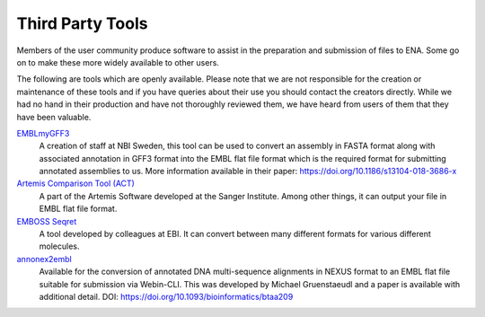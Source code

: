 =================
Third Party Tools
=================

Members of the user community produce software to assist in the preparation 
and submission of files to ENA. Some go on to make these more widely available 
to other users.

The following are tools which are openly available. Please note that we are not
responsible for the creation or maintenance of these tools and if you have 
queries about their use you should contact the creators directly. While we had 
no hand in their production and have not thoroughly reviewed them, we have 
heard from users of them that they have been valuable. 


`EMBLmyGFF3 <https://github.com/NBISweden/EMBLmyGFF3>`_
  A creation of staff at NBI Sweden, this tool can be used to convert an assembly in
  FASTA format along with associated annotation in GFF3 format into the EMBL
  flat file format which is the required format for submitting annotated
  assemblies to us. More information available in their paper:
  https://doi.org/10.1186/s13104-018-3686-x

`Artemis Comparison Tool (ACT) <http://sanger-pathogens.github.io/Artemis/ACT/>`_
  A part of the Artemis Software developed at the Sanger Institute. Among
  other things, it can output your file in EMBL flat file format.

`EMBOSS Seqret <https://www.ebi.ac.uk/Tools/sfc/emboss_seqret/>`_
  A tool developed by colleagues at EBI. It can convert between many different
  formats for various different molecules.

`annonex2embl <https://github.com/michaelgruenstaeudl/annonex2embl>`_
  Available for the conversion of annotated DNA multi-sequence alignments in
  NEXUS format to an EMBL flat file suitable for submission via Webin-CLI. This
  was developed by Michael Gruenstaeudl and a paper is available with additional
  detail. DOI: https://doi.org/10.1093/bioinformatics/btaa209